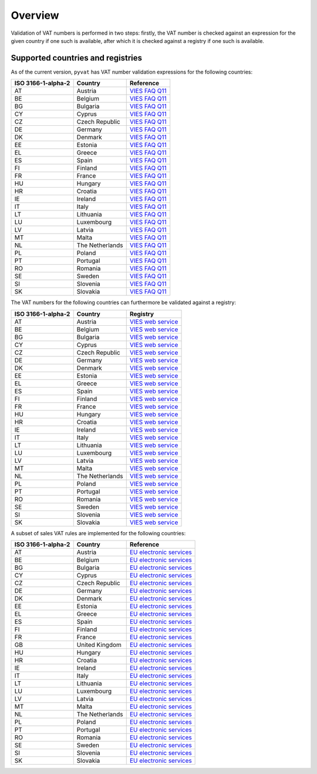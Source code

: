 Overview
========

Validation of VAT numbers is performed in two steps: firstly, the VAT number is checked against an expression for the given country if one such is available, after which it is checked against a registry if one such is available.


Supported countries and registries
----------------------------------

As of the current version, ``pyvat`` has VAT number validation expressions for the following countries:

.. _VIES FAQ Q11: http://ec.europa.eu/taxation_customs/vies/faqvies.do#item_11

================== ===================== ======================================
ISO 3166-1-alpha-2 Country               Reference
================== ===================== ======================================
AT                 Austria               `VIES FAQ Q11`_
BE                 Belgium               `VIES FAQ Q11`_
BG                 Bulgaria              `VIES FAQ Q11`_
CY                 Cyprus                `VIES FAQ Q11`_
CZ                 Czech Republic        `VIES FAQ Q11`_
DE                 Germany               `VIES FAQ Q11`_
DK                 Denmark               `VIES FAQ Q11`_
EE                 Estonia               `VIES FAQ Q11`_
EL                 Greece                `VIES FAQ Q11`_
ES                 Spain                 `VIES FAQ Q11`_
FI                 Finland               `VIES FAQ Q11`_
FR                 France                `VIES FAQ Q11`_
HU                 Hungary               `VIES FAQ Q11`_
HR                 Croatia               `VIES FAQ Q11`_
IE                 Ireland               `VIES FAQ Q11`_
IT                 Italy                 `VIES FAQ Q11`_
LT                 Lithuania             `VIES FAQ Q11`_
LU                 Luxembourg            `VIES FAQ Q11`_
LV                 Latvia                `VIES FAQ Q11`_
MT                 Malta                 `VIES FAQ Q11`_
NL                 The Netherlands       `VIES FAQ Q11`_
PL                 Poland                `VIES FAQ Q11`_
PT                 Portugal              `VIES FAQ Q11`_
RO                 Romania               `VIES FAQ Q11`_
SE                 Sweden                `VIES FAQ Q11`_
SI                 Slovenia              `VIES FAQ Q11`_
SK                 Slovakia              `VIES FAQ Q11`_
================== ===================== ======================================

The VAT numbers for the following countries can furthermore be validated against a registry:

.. _VIES web service: http://ec.europa.eu/taxation_customs/vies/faqvies.do#item_16

================== ===================== ======================================
ISO 3166-1-alpha-2 Country               Registry
================== ===================== ======================================
AT                 Austria               `VIES web service`_
BE                 Belgium               `VIES web service`_
BG                 Bulgaria              `VIES web service`_
CY                 Cyprus                `VIES web service`_
CZ                 Czech Republic        `VIES web service`_
DE                 Germany               `VIES web service`_
DK                 Denmark               `VIES web service`_
EE                 Estonia               `VIES web service`_
EL                 Greece                `VIES web service`_
ES                 Spain                 `VIES web service`_
FI                 Finland               `VIES web service`_
FR                 France                `VIES web service`_
HU                 Hungary               `VIES web service`_
HR                 Croatia               `VIES web service`_
IE                 Ireland               `VIES web service`_
IT                 Italy                 `VIES web service`_
LT                 Lithuania             `VIES web service`_
LU                 Luxembourg            `VIES web service`_
LV                 Latvia                `VIES web service`_
MT                 Malta                 `VIES web service`_
NL                 The Netherlands       `VIES web service`_
PL                 Poland                `VIES web service`_
PT                 Portugal              `VIES web service`_
RO                 Romania               `VIES web service`_
SE                 Sweden                `VIES web service`_
SI                 Slovenia              `VIES web service`_
SK                 Slovakia              `VIES web service`_
================== ===================== ======================================

A subset of sales VAT rules are implemented for the following countries:

.. _EU electronic services: http://ec.europa.eu/taxation_customs/taxation/vat/how_vat_works/telecom/index_en.htm

================== ===================== ======================================
ISO 3166-1-alpha-2 Country               Reference
================== ===================== ======================================
AT                 Austria               `EU electronic services`_
BE                 Belgium               `EU electronic services`_
BG                 Bulgaria              `EU electronic services`_
CY                 Cyprus                `EU electronic services`_
CZ                 Czech Republic        `EU electronic services`_
DE                 Germany               `EU electronic services`_
DK                 Denmark               `EU electronic services`_
EE                 Estonia               `EU electronic services`_
EL                 Greece                `EU electronic services`_
ES                 Spain                 `EU electronic services`_
FI                 Finland               `EU electronic services`_
FR                 France                `EU electronic services`_
GB                 United Kingdom        `EU electronic services`_
HU                 Hungary               `EU electronic services`_
HR                 Croatia               `EU electronic services`_
IE                 Ireland               `EU electronic services`_
IT                 Italy                 `EU electronic services`_
LT                 Lithuania             `EU electronic services`_
LU                 Luxembourg            `EU electronic services`_
LV                 Latvia                `EU electronic services`_
MT                 Malta                 `EU electronic services`_
NL                 The Netherlands       `EU electronic services`_
PL                 Poland                `EU electronic services`_
PT                 Portugal              `EU electronic services`_
RO                 Romania               `EU electronic services`_
SE                 Sweden                `EU electronic services`_
SI                 Slovenia              `EU electronic services`_
SK                 Slovakia              `EU electronic services`_
================== ===================== ======================================
